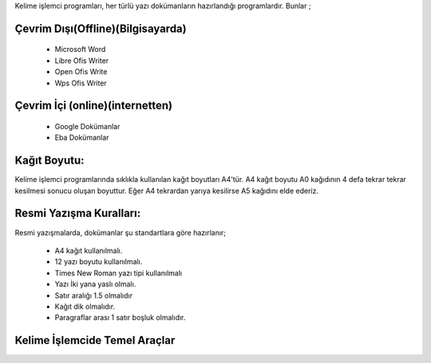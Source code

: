 Kelime işlemci programları, her türlü yazı dokümanların hazırlandığı programlardır. Bunlar ;

Çevrim Dışı(Offline)(Bilgisayarda)
++++++++++++++++++++++++++++++++++

	- Microsoft Word
	- Libre Ofis Writer
	- Open Ofis Write
	- Wps Ofis Writer

Çevrim İçi (online)(internetten)
++++++++++++++++++++++++++++++++

	- Google Dokümanlar
	- Eba Dokümanlar

.. image:: /_static/images/kelimeislemci-uygulamalar.png
  :width: 400
  :alt: Alternative text

.. raw:: pdf

   PageBreak
   
Kağıt Boyutu:
+++++++++++++

Kelime işlemci programlarında sıklıkla kullanılan kağıt boyutları A4'tür. A4 kağıt boyutu A0 kağıdının 4 defa tekrar tekrar kesilmesi sonucu oluşan boyuttur. Eğer A4 tekrardan yarıya kesilirse A5 kağıdını elde ederiz.

.. image:: /_static/images/kelimeislemci-paper.png
  :width: 400
  :alt: Alternative text

Resmi Yazışma Kuralları:
++++++++++++++++++++++++

Resmi yazışmalarda, dokümanlar şu standartlara göre hazırlanır;

    - A4 kağıt kullanılmalı.
    - 12 yazı boyutu kullanılmalı.
    - Times New Roman yazı tipi kullanılmalı
    - Yazı İki yana yaslı olmalı.
    - Satır aralığı 1.5 olmalıdır
    - Kağıt dik olmalıdır.
    - Paragraflar arası 1 satır boşluk olmalıdır.
    
.. raw:: pdf

   PageBreak
   


Kelime İşlemcide Temel Araçlar
++++++++++++++++++++++++++++++

.. image:: /_static/images/kelimeislemci-arayuz.png
  :width: 600
  :alt: Alternative text
  
.. image:: /_static/images/kelimeislemci-arac.png
  :width: 600
  :alt: Alternative text



.. raw:: pdf

   PageBreak
